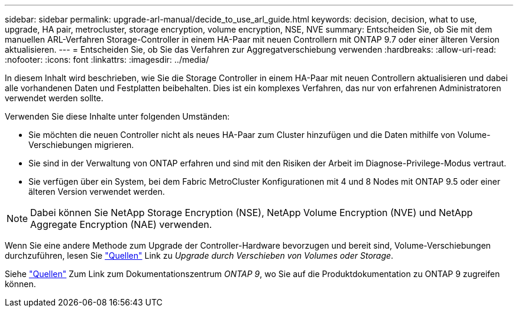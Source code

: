 ---
sidebar: sidebar 
permalink: upgrade-arl-manual/decide_to_use_arl_guide.html 
keywords: decision, decision, what to use, upgrade, HA pair, metrocluster, storage encryption, volume encryption, NSE, NVE 
summary: Entscheiden Sie, ob Sie mit dem manuellen ARL-Verfahren Storage-Controller in einem HA-Paar mit neuen Controllern mit ONTAP 9.7 oder einer älteren Version aktualisieren. 
---
= Entscheiden Sie, ob Sie das Verfahren zur Aggregatverschiebung verwenden
:hardbreaks:
:allow-uri-read: 
:nofooter: 
:icons: font
:linkattrs: 
:imagesdir: ../media/


[role="lead"]
In diesem Inhalt wird beschrieben, wie Sie die Storage Controller in einem HA-Paar mit neuen Controllern aktualisieren und dabei alle vorhandenen Daten und Festplatten beibehalten. Dies ist ein komplexes Verfahren, das nur von erfahrenen Administratoren verwendet werden sollte.

Verwenden Sie diese Inhalte unter folgenden Umständen:

* Sie möchten die neuen Controller nicht als neues HA-Paar zum Cluster hinzufügen und die Daten mithilfe von Volume-Verschiebungen migrieren.
* Sie sind in der Verwaltung von ONTAP erfahren und sind mit den Risiken der Arbeit im Diagnose-Privilege-Modus vertraut.
* Sie verfügen über ein System, bei dem Fabric MetroCluster Konfigurationen mit 4 und 8 Nodes mit ONTAP 9.5 oder einer älteren Version verwendet werden.



NOTE: Dabei können Sie NetApp Storage Encryption (NSE), NetApp Volume Encryption (NVE) und NetApp Aggregate Encryption (NAE) verwenden.

Wenn Sie eine andere Methode zum Upgrade der Controller-Hardware bevorzugen und bereit sind, Volume-Verschiebungen durchzuführen, lesen Sie link:other_references.html["Quellen"] Link zu _Upgrade durch Verschieben von Volumes oder Storage_.

Siehe link:other_references.html["Quellen"] Zum Link zum Dokumentationszentrum _ONTAP 9_, wo Sie auf die Produktdokumentation zu ONTAP 9 zugreifen können.

